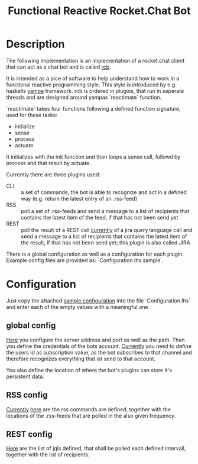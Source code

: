 #+Title: Functional Reactive Rocket.Chat Bot

* Description
The following implementation is an implementation of a rocket.chat
client that can act as a chat bot and is called _rcb_.

It is intended as a pice of software to help understand how to work in
a functional reactive programming style. This style is introduced by
e.g. haskells [[https://wiki.haskell.org/Yampa][yampa]] framework. rcb is ordered in plugins, that run in
seperate threads and are designed around yampas `reactimate` function.

`reactimate` takes four functions following a defined function
signature, used for these tasks:
- initialize
- sense
- process
- actuate 
It initializes with the init function and then loops a sense call,
followd by process and that result by actuate.

Currently there are three plugins used:
- CLI :: a set of commands, the bot is able to recognize and act in a
         defined way (e.g. return the latest entry of an .rss-feed)
- RSS :: poll a set of .rss-feeds and send a message to a list of
         recipients that contains the latest item of the feed, if that
         has not been send yet
- REST :: poll the result of a REST call _currently_ of a jira query
          language call and send a message to a list of recipients
          that contains the latest item of the result, if that has not
          been send yet; this plugin is also called JIRA

There is a global configuration as well as a configuration for each
plugin. Example config files are provided as:
`Configuration.lhs.sample`.


* Configuration
Just copy the attached [[https://github.com/frosch03/rct/blob/master/Configuration.lhs.sample][sample configuration]] into the file
`Configuration.lhs` and enter each of the empty values with a
meaningful one

** global config

[[file:System/RCB/Configuration.lhs.sample][Here]] you configure the server address and port as well as the
path. Then you define the credentials of the bots account. _Currently_
you need to define the users id as subscription value, as the bot
subscribes to that channel and therefore recognizes everything that
ist send to that account. 

You also define the location of where the bot's plugins can store it's
persistent data.

** RSS config

_Currently_ [[file:System/RCB/Plugins/RSS/Configuration.lhs.sample][here]] are the rss commands are defined, together with the
locations of the .rss-feeds that are polled in the also given
frequency.

** REST config

[[file:System/RCB/Plugins/REST/Configuration.lhs.sample][Here]] are the list of jqls defined, that shall be polled each defined
intervall, together with the list of recipients. 
